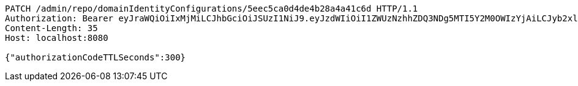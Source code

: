[source,http,options="nowrap"]
----
PATCH /admin/repo/domainIdentityConfigurations/5eec5ca0d4de4b28a4a41c6d HTTP/1.1
Authorization: Bearer eyJraWQiOiIxMjMiLCJhbGciOiJSUzI1NiJ9.eyJzdWIiOiI1ZWUzNzhhZDQ3NDg5MTI5Y2M0OWIzYjAiLCJyb2xlcyI6W10sImlzcyI6Im1tYWR1LmNvbSIsImdyb3VwcyI6WyJ0ZXN0Iiwic2FtcGxlIl0sImF1dGhvcml0aWVzIjpbXSwiY2xpZW50X2lkIjoiMjJlNjViNzItOTIzNC00MjgxLTlkNzMtMzIzMDA4OWQ0OWE3IiwiZG9tYWluX2lkIjoiMCIsImF1ZCI6InRlc3QiLCJuYmYiOjE1OTI1NDg1MTIsInVzZXJfaWQiOiIxMTExMTExMTEiLCJzY29wZSI6ImEuMS5pZGVudGl0eV9jb25maWcudXBkYXRlIiwiZXhwIjoxNTkyNTQ4NTE3LCJpYXQiOjE1OTI1NDg1MTIsImp0aSI6ImY1YmY3NWE2LTA0YTAtNDJmNy1hMWUwLTU4M2UyOWNkZTg2YyJ9.fjv99JCJqJOx2s1n8spy5xDnQkTks3K-S7f9TnwM72V7PUkqfdAxcStNWsajYQInls9-JldoVIJuRDIfwM_C0Dz8rArlBcIeOtFC4LJyIYj0WRZrrZahbkAKX4dCLWmxCbXtg9VmWxO-oUafeWwfyqGRTZ4yhKO5nAw3Nhq0v6l-26E9vrKanO_XM4vonGX_U13CSKliDiMbS8UDf4XC3pXA8ZYsUoXxI9-K6mmhowRhNyDoWGjzFDRyayJ_uoj_DH8KrZmhcm8WuGkqsYR6d-nZv5nQsaJCYte0QhrBNmXIfW-VniwZ-5cyOhocp4XeX0cUCQGt3uL1Krb3Z-1RLQ
Content-Length: 35
Host: localhost:8080

{"authorizationCodeTTLSeconds":300}
----